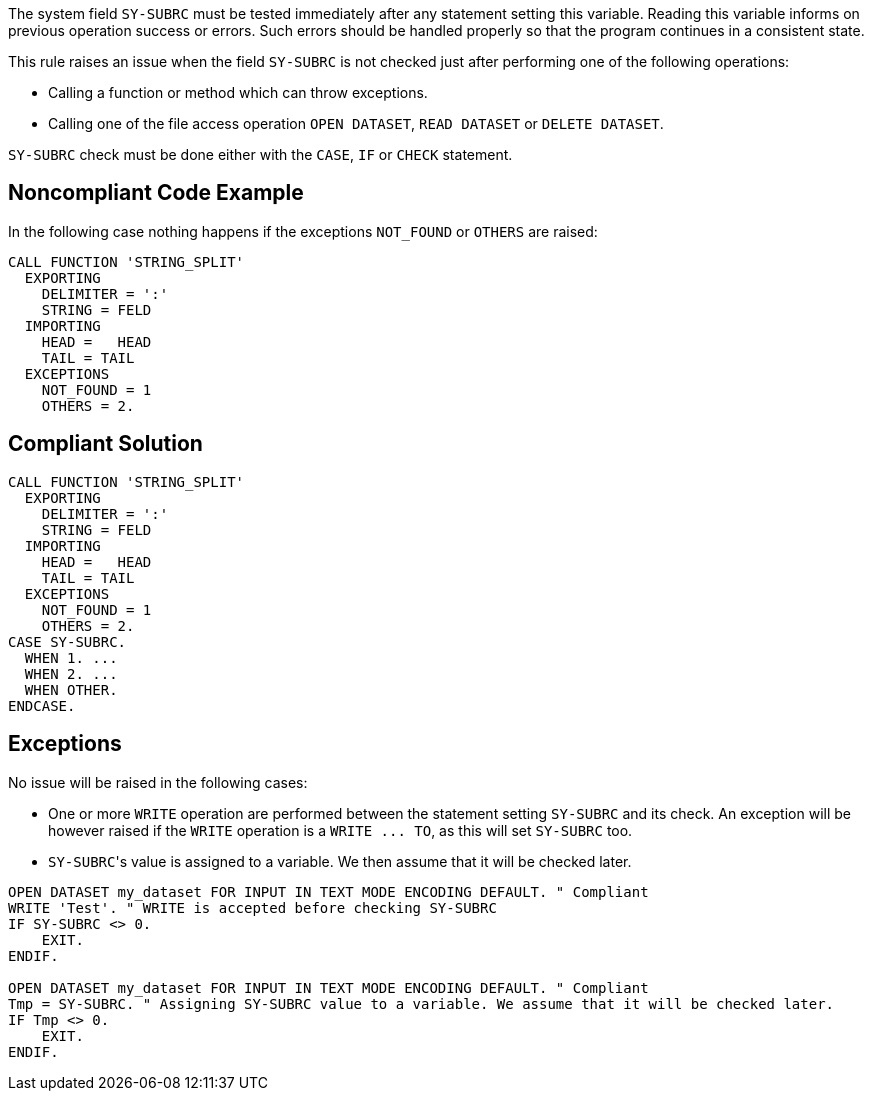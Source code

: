 The system field ``++SY-SUBRC++`` must be tested immediately after any statement setting this variable. Reading this variable informs on previous operation success or errors. Such errors should be handled properly so that the program continues in a consistent state.

This rule raises an issue when the field ``++SY-SUBRC++`` is not checked just after performing one of the following operations:

* Calling a function or method which can throw exceptions.
* Calling one of the file access operation ``++OPEN DATASET++``, ``++READ DATASET++`` or ``++DELETE DATASET++``.

``++SY-SUBRC++`` check must be done either with the ``++CASE++``, ``++IF++`` or ``++CHECK++`` statement.


== Noncompliant Code Example

In the following case nothing happens if the exceptions ``++NOT_FOUND++`` or ``++OTHERS++`` are raised:

----
CALL FUNCTION 'STRING_SPLIT'
  EXPORTING
    DELIMITER = ':'
    STRING = FELD
  IMPORTING
    HEAD =   HEAD
    TAIL = TAIL
  EXCEPTIONS
    NOT_FOUND = 1
    OTHERS = 2.
----


== Compliant Solution

----
CALL FUNCTION 'STRING_SPLIT'
  EXPORTING
    DELIMITER = ':'
    STRING = FELD
  IMPORTING
    HEAD =   HEAD
    TAIL = TAIL
  EXCEPTIONS
    NOT_FOUND = 1
    OTHERS = 2.
CASE SY-SUBRC.
  WHEN 1. ...
  WHEN 2. ...
  WHEN OTHER.
ENDCASE.
----


== Exceptions

No issue will be raised in the following cases:

* One or more ``++WRITE++`` operation are performed between the statement setting ``++SY-SUBRC++`` and its check. An exception will be however raised if the ``++WRITE++`` operation is a ``++WRITE ... TO++``, as this will set ``++SY-SUBRC++`` too.
* ``++SY-SUBRC++``'s value is assigned to a variable. We then assume that it will be checked later.

----
OPEN DATASET my_dataset FOR INPUT IN TEXT MODE ENCODING DEFAULT. " Compliant
WRITE 'Test'. " WRITE is accepted before checking SY-SUBRC
IF SY-SUBRC <> 0. 
    EXIT.
ENDIF.

OPEN DATASET my_dataset FOR INPUT IN TEXT MODE ENCODING DEFAULT. " Compliant
Tmp = SY-SUBRC. " Assigning SY-SUBRC value to a variable. We assume that it will be checked later.
IF Tmp <> 0.
    EXIT.
ENDIF.
----


